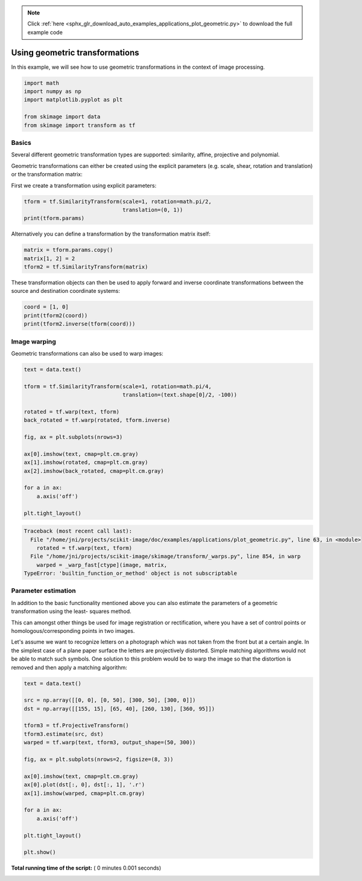 .. note::
    :class: sphx-glr-download-link-note

    Click :ref:`here <sphx_glr_download_auto_examples_applications_plot_geometric.py>` to download the full example code
.. rst-class:: sphx-glr-example-title

.. _sphx_glr_auto_examples_applications_plot_geometric.py:


===============================
Using geometric transformations
===============================

In this example, we will see how to use geometric transformations in the context
of image processing.



.. code-block:: python



    import math
    import numpy as np
    import matplotlib.pyplot as plt

    from skimage import data
    from skimage import transform as tf







Basics
======

Several different geometric transformation types are supported: similarity,
affine, projective and polynomial.

Geometric transformations can either be created using the explicit
parameters (e.g. scale, shear, rotation and translation) or the
transformation matrix:

First we create a transformation using explicit parameters:



.. code-block:: python


    tform = tf.SimilarityTransform(scale=1, rotation=math.pi/2,
                                   translation=(0, 1))
    print(tform.params)





.. rst-class:: sphx-glr-script-out

 Out:

 .. code-block:: none

    [[ 6.123234e-17 -1.000000e+00  0.000000e+00]
     [ 1.000000e+00  6.123234e-17  1.000000e+00]
     [ 0.000000e+00  0.000000e+00  1.000000e+00]]


Alternatively you can define a transformation by the transformation matrix
itself:



.. code-block:: python


    matrix = tform.params.copy()
    matrix[1, 2] = 2
    tform2 = tf.SimilarityTransform(matrix)







These transformation objects can then be used to apply forward and inverse
coordinate transformations between the source and destination coordinate
systems:



.. code-block:: python


    coord = [1, 0]
    print(tform2(coord))
    print(tform2.inverse(tform(coord)))





.. rst-class:: sphx-glr-script-out

 Out:

 .. code-block:: none

    [[6.123234e-17 3.000000e+00]]
    [[ 0.000000e+00 -6.123234e-17]]


Image warping
=============

Geometric transformations can also be used to warp images:



.. code-block:: python


    text = data.text()

    tform = tf.SimilarityTransform(scale=1, rotation=math.pi/4,
                                   translation=(text.shape[0]/2, -100))

    rotated = tf.warp(text, tform)
    back_rotated = tf.warp(rotated, tform.inverse)

    fig, ax = plt.subplots(nrows=3)

    ax[0].imshow(text, cmap=plt.cm.gray)
    ax[1].imshow(rotated, cmap=plt.cm.gray)
    ax[2].imshow(back_rotated, cmap=plt.cm.gray)

    for a in ax:
        a.axis('off')

    plt.tight_layout()




.. code-block:: pytb

    Traceback (most recent call last):
      File "/home/jni/projects/scikit-image/doc/examples/applications/plot_geometric.py", line 63, in <module>
        rotated = tf.warp(text, tform)
      File "/home/jni/projects/scikit-image/skimage/transform/_warps.py", line 854, in warp
        warped = _warp_fast[ctype](image, matrix,
    TypeError: 'builtin_function_or_method' object is not subscriptable




Parameter estimation
====================

In addition to the basic functionality mentioned above you can also
estimate the parameters of a geometric transformation using the least-
squares method.

This can amongst other things be used for image registration or
rectification, where you have a set of control points or
homologous/corresponding points in two images.

Let's assume we want to recognize letters on a photograph which was not
taken from the front but at a certain angle. In the simplest case of a
plane paper surface the letters are projectively distorted. Simple matching
algorithms would not be able to match such symbols. One solution to this
problem would be to warp the image so that the distortion is removed and
then apply a matching algorithm:



.. code-block:: python


    text = data.text()

    src = np.array([[0, 0], [0, 50], [300, 50], [300, 0]])
    dst = np.array([[155, 15], [65, 40], [260, 130], [360, 95]])

    tform3 = tf.ProjectiveTransform()
    tform3.estimate(src, dst)
    warped = tf.warp(text, tform3, output_shape=(50, 300))

    fig, ax = plt.subplots(nrows=2, figsize=(8, 3))

    ax[0].imshow(text, cmap=plt.cm.gray)
    ax[0].plot(dst[:, 0], dst[:, 1], '.r')
    ax[1].imshow(warped, cmap=plt.cm.gray)

    for a in ax:
        a.axis('off')

    plt.tight_layout()

    plt.show()

**Total running time of the script:** ( 0 minutes  0.001 seconds)


.. _sphx_glr_download_auto_examples_applications_plot_geometric.py:


.. only :: html

 .. container:: sphx-glr-footer
    :class: sphx-glr-footer-example



  .. container:: sphx-glr-download

     :download:`Download Python source code: plot_geometric.py <plot_geometric.py>`



  .. container:: sphx-glr-download

     :download:`Download Jupyter notebook: plot_geometric.ipynb <plot_geometric.ipynb>`


.. only:: html

 .. rst-class:: sphx-glr-signature

    `Gallery generated by Sphinx-Gallery <https://sphinx-gallery.readthedocs.io>`_
